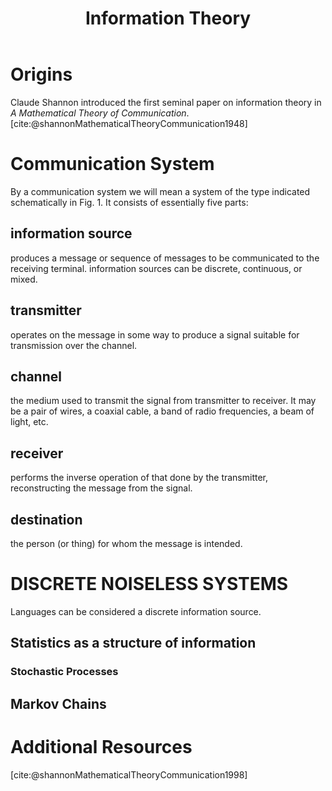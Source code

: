 :PROPERTIES:
:ID:       b73304a7-25e1-4b61-bec7-bb7c3ce09e22
:mtime:    20240419042751 20240331190617
:ctime:    20240331190021
:END:
#+title: Information Theory
#+filetags: :information:communication:bit:statistics:stochastic:STUB:

* Origins
Claude Shannon introduced the first seminal paper on information theory in /A Mathematical Theory of Communication/.[cite:@shannonMathematicalTheoryCommunication1948]
* Communication System
[[file:images/InformationTheoryCommunicationSystemDiagram.png]]
By a communication system we will mean a system of the type indicated schematically in Fig. 1. It consists of essentially five parts:
** information source
produces a message or sequence of messages to be communicated to the receiving terminal.
information sources can be discrete, continuous, or mixed.

** transmitter
operates on the message in some way to produce a signal suitable for transmission over the channel.

** channel
the medium used to transmit the signal from transmitter to receiver. It may be a pair of wires, a coaxial cable, a band of radio frequencies, a beam of light, etc.

** receiver
performs the inverse operation of that done by the transmitter, reconstructing the message from the signal.

** destination
the person (or thing) for whom the message is intended.

* DISCRETE NOISELESS SYSTEMS
Languages can be considered a discrete information source.
** Statistics as a structure of information
*** Stochastic Processes
** Markov Chains
* Additional Resources

[cite:@shannonMathematicalTheoryCommunication1998]
